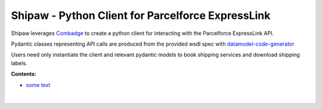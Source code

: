 


Shipaw - Python Client for Parcelforce ExpressLink
===================================================

Shipaw leverages `Combadge <https://kpn.github.io/combadge/>`_ to create a python client for interacting with the Parcelforce ExpressLink API.

Pydantic classes representing API calls are produced from the provided wsdl spec with `datamodel-code-generator <https://koxudaxi.github.io/datamodel-code-generator/>`_

Users need only instantiate the client and relevant pydantic models to book shipping services and download shipping labels.

**Contents:**

* `some text <https://pawrequest.github.io/shipaw/client.html>`_

  |

